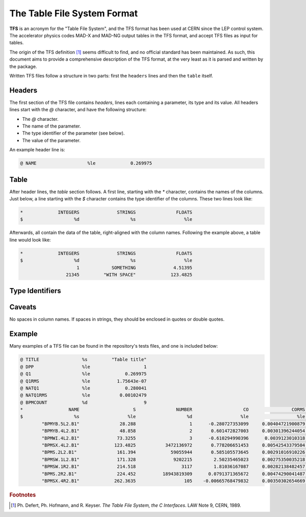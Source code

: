 The Table File System Format
============================

**TFS** is an acronym for the "Table File System", and the TFS format has been used at CERN since the LEP control system.
The accelerator physics codes MAD-X and MAD-NG output tables in the TFS format, and accept TFS files as input for tables.

The origin of the TFS definition [#f1]_ seems difficult to find, and no official standard has been maintained.
As such, this document aims to provide a comprehensive description of the TFS format, at the very least as it is parsed and written by the package.

Written TFS files follow a structure in two parts: first the ``headers`` lines and then the ``table`` itself.

Headers
-------

The first section of the TFS file contains `headers`, lines each containing a parameter, its type and its value.
All headers lines start with the `@` character, and have the following structure:

- The `@` character.
- The name of the parameter.
- The type identifier of the parameter (see below).
- The value of the parameter.

An example header line is:

.. code-block::

    @ NAME                   %le             0.269975


Table
-----

After header lines, the `table` section follows.
A first line, starting with the `*` character, contains the names of the columns.
Just below, a line starting with the `$` character contains the type identifier of the columns.
These two lines look like:

.. code-block::

    *             INTEGERS              STRINGS               FLOATS
    $                   %d                   %s                  %le


Afterwards, all contain the data of the table, right-aligned with the column names.
Following the example above, a table line would look like:

.. code-block::

    *             INTEGERS              STRINGS               FLOATS
    $                   %d                   %s                  %le
                         1            SOMETHING              4.51395
                     21345         "WITH SPACE"             123.4825

Type Identifiers
----------------

Caveats
-------

No spaces in column names.
If spaces in strings, they should be enclosed in quotes or double quotes.

Example
-------

Many examples of a TFS file can be found in the repository's tests files, and one is included below:

.. code-block::

    @ TITLE                %s         "Table title"
    @ DPP                  %le                    1
    @ Q1                   %le             0.269975
    @ Q1RMS                %le          1.75643e-07
    @ NATQ1                %le             0.280041
    @ NATQ1RMS             %le           0.00102479
    @ BPMCOUNT             %d                     9
    *                 NAME                    S               NUMBER                   CO                CORMS              BPM_RES
    $                   %s                  %le                   %d                  %le                  %le                  %le
            "BPMYB.5L2.B1"               28.288                    1      -0.280727353099     0.00404721900879       0.121264541395
            "BPMYB.4L2.B1"               48.858                    2       0.601472827003     0.00301396244054       0.129738519811
            "BPMWI.4L2.B1"              73.3255                    3      -0.610294990396      0.0039123010318      0.0952864848273
            "BPMSX.4L2.B1"             123.4825           3472136972       0.778206651453     0.00542543379504      0.0578581425476
            "BPMS.2L2.B1"               161.394             59055944       0.585105573645     0.00291016910226         0.1223625619
            "BPMSW.1L2.B1"              171.328              9202215        2.50235465023     0.00275350035218       0.148603785488
            "BPMSW.1R2.B1"              214.518                 3117        1.81036167087     0.00282138482457       0.164954082556
            "BPMS.2R2.B1"               224.452          18943819309      0.0791371365672     0.00474290041487       0.122265653712
            "BPMSX.4R2.B1"             262.3635                  105    -0.00665768479832     0.00350302654669       0.187320306406



.. rubric:: Footnotes

.. [#f1] Ph. Defert, Ph. Hofmann, and R. Keyser. *The Table File System, the C Interfaces*. LAW Note 9, CERN, 1989.